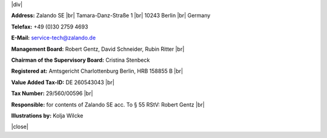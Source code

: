 .. title: Legal Notice
.. slug:
.. date:
.. tags:
.. link:
.. description:
.. type: text

.. |br| raw:: html

   <br />

.. |div| raw:: html

    <div class="legalNote">

.. |close| raw:: html

    </div>


|div|

**Address:**
Zalando SE |br|
Tamara-Danz-Straße 1 |br|
10243 Berlin |br|
Germany

**Telefax:**
+49 (0)30 2759 4693

**E-Mail:**
service-tech@zalando.de

**Management Board:**
Robert Gentz, David Schneider, Rubin Ritter |br|

**Chairman of the Supervisory Board:**
Cristina Stenbeck

**Registered at:**
Amtsgericht Charlottenburg Berlin, HRB 158855 B |br|

**Value Added Tax-ID:**
DE 260543043 |br|

**Tax Number:**
29/560/00596 |br|

**Responsible:**
for contents of Zalando SE acc. To § 55 RStV: Robert Gentz |br|

**Illustrations by:**
Kolja Wilcke

|close|

